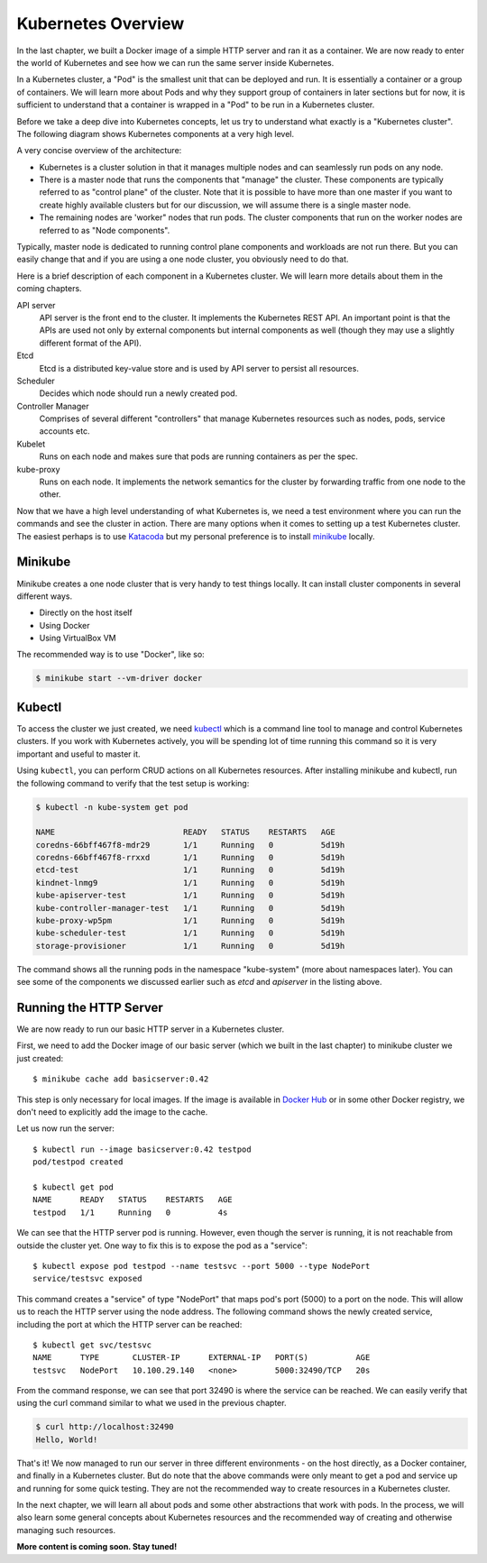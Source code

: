 =====================
 Kubernetes Overview
=====================

In the last chapter, we built a Docker image of a simple HTTP server
and ran it as a container. We are now ready to enter the world of
Kubernetes and see how we can run the same server inside Kubernetes. 

In a Kubernetes cluster, a "Pod" is the smallest unit that can be
deployed and run. It is essentially a container or a group of
containers. We will learn more about Pods and why they support group
of containers in later sections but for now, it is sufficient to
understand that a container is wrapped in a "Pod" to be run in a
Kubernetes cluster.

Before we take a deep dive into Kubernetes concepts, let us try to
understand what exactly is a "Kubernetes cluster". The following
diagram shows Kubernetes components at a very high level.

.. image:: ../images/kubearch.png

A very concise overview of the architecture:

- Kubernetes is a cluster solution in that it manages multiple nodes
  and can seamlessly run pods on any node.

- There is a master node that runs the components that "manage" the
  cluster. These components are typically referred to as "control
  plane" of the cluster. Note that it is possible to have more than
  one master if you want to create highly available clusters but for
  our discussion, we will assume there is a single master node.

- The remaining nodes are 'worker" nodes that run pods. The
  cluster components that run on the worker nodes are referred to as
  "Node components". 

Typically, master node is dedicated to running control plane
components and workloads are not run there. But you can easily change
that and if you are using a one node cluster, you obviously need to do
that.

Here is a brief description of each component in a Kubernetes cluster.
We will learn more details about them in the coming chapters. 

API server
    API server is the front end to the cluster. It implements the
    Kubernetes REST API. An important point is that the APIs are used
    not only by external components but internal components as well
    (though they may use a slightly different format of the API). 

Etcd
    Etcd is a distributed key-value store and is used by API server to
    persist all resources. 

Scheduler
    Decides which node should run a newly created pod.

Controller Manager
    Comprises of several different "controllers" that manage
    Kubernetes resources such as nodes, pods, service accounts etc. 

Kubelet
    Runs on each node and makes sure that pods are running containers
    as per the spec.

kube-proxy
    Runs on each node. It implements the network semantics for the
    cluster by forwarding traffic from one node to the other. 

Now that we have a high level understanding of what Kubernetes is, we
need a test environment where you can run the commands and see the
cluster in action. There are many options when it comes to setting up
a test Kubernetes cluster. The  easiest perhaps is to use `Katacoda`_
but my personal preference is to install `minikube`_ locally.  

Minikube
========

Minikube creates a one node cluster that is very handy to test things
locally. It can install cluster components in several different ways. 

- Directly on the host itself
- Using Docker
- Using VirtualBox VM

The recommended way is to use "Docker", like so:

.. code-block:: bash

   $ minikube start --vm-driver docker

Kubectl
=======

To access the cluster we just created, we need `kubectl`_ which is a
command line tool to manage and control Kubernetes clusters. If you
work with Kubernetes actively, you will be spending lot of time
running this command so it is very important and useful to master it.

Using ``kubectl``, you can perform CRUD actions on all Kubernetes
resources. After installing minikube and kubectl, run the following
command to verify that the test setup is working:

.. code-block:: bash

   $ kubectl -n kube-system get pod

   NAME                           READY   STATUS    RESTARTS   AGE
   coredns-66bff467f8-mdr29       1/1     Running   0          5d19h
   coredns-66bff467f8-rrxxd       1/1     Running   0          5d19h
   etcd-test                      1/1     Running   0          5d19h
   kindnet-lnmg9                  1/1     Running   0          5d19h
   kube-apiserver-test            1/1     Running   0          5d19h
   kube-controller-manager-test   1/1     Running   0          5d19h
   kube-proxy-wp5pm               1/1     Running   0          5d19h
   kube-scheduler-test            1/1     Running   0          5d19h
   storage-provisioner            1/1     Running   0          5d19h

The command shows all the running pods in the namespace "kube-system"
(more about namespaces later). You can see some of the components we
discussed earlier such as *etcd* and *apiserver* in the listing above.

Running the HTTP Server
=======================

We are now ready to run our basic HTTP server in a Kubernetes
cluster. 

First, we need to add the Docker image of our basic server (which we
built in the last chapter) to minikube cluster we just created::

    $ minikube cache add basicserver:0.42

This step is only necessary for local images. If the image is
available in `Docker Hub`_ or in some other Docker registry, we don't
need to explicitly add the image to the cache.

Let us now run the server::

    $ kubectl run --image basicserver:0.42 testpod
    pod/testpod created

    $ kubectl get pod
    NAME      READY   STATUS    RESTARTS   AGE
    testpod   1/1     Running   0          4s
    
We can see that the HTTP server pod is running. However, even though
the server is running, it is not reachable from outside the cluster
yet. One way to fix this is to expose the pod as a "service"::

    $ kubectl expose pod testpod --name testsvc --port 5000 --type NodePort
    service/testsvc exposed

This command creates a "service" of type "NodePort" that maps pod's
port (5000) to a port on the node. This will allow us to reach the
HTTP server using the node address. The following command shows the
newly created service, including the port at which the HTTP
server can be reached::

    $ kubectl get svc/testsvc
    NAME      TYPE       CLUSTER-IP      EXTERNAL-IP   PORT(S)          AGE
    testsvc   NodePort   10.100.29.140   <none>        5000:32490/TCP   20s

From the command response, we can see that port 32490 is where the
service can be reached. We can easily verify that using the curl
command similar to what we used in the previous chapter.

.. code-block:: bash

  $ curl http://localhost:32490
  Hello, World!

That's it! We now managed to run our server in three different
environments - on the host directly, as a Docker container, and
finally in a Kubernetes cluster. But do note that the above commands
were only meant to get a pod and service up and running for some quick
testing. They are not the recommended way to create resources in a
Kubernetes cluster.  

In the next chapter, we will learn all about pods and some other
abstractions that work with pods. In the process, we will also learn
some general concepts about Kubernetes resources and the recommended
way of creating and otherwise managing such resources.

**More content is coming soon. Stay tuned!**

.. _Katacoda: https://www.katacoda.com/courses/kubernetes/playground
.. _minikube: https://minikube.sigs.k8s.io/docs/
.. _kubectl: https://kubernetes.io/docs/tasks/tools/install-kubectl/
.. _Docker Hub: https://hub.docker.com/
